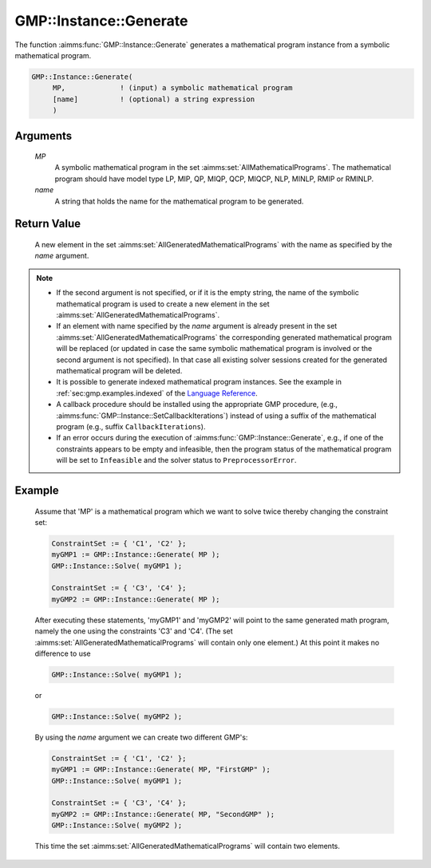 .. aimms:function:: GMP::Instance::Generate(MP, name)

.. _GMP::Instance::Generate:

GMP::Instance::Generate
=======================

The function :aimms:func:`GMP::Instance::Generate` generates a mathematical
program instance from a symbolic mathematical program.

.. code-block:: aimms

    GMP::Instance::Generate(
         MP,             ! (input) a symbolic mathematical program
         [name]          ! (optional) a string expression
         )

Arguments
---------

    *MP*
        A symbolic mathematical program in the set :aimms:set:`AllMathematicalPrograms`. The mathematical
        program should have model type LP, MIP, QP, MIQP, QCP, MIQCP, NLP,
        MINLP, RMIP or RMINLP.

    *name*
        A string that holds the name for the mathematical program to be
        generated.

Return Value
------------

    A new element in the set :aimms:set:`AllGeneratedMathematicalPrograms` with the name as specified by the
    *name* argument.

.. note::

    -  If the second argument is not specified, or if it is the empty
       string, the name of the symbolic mathematical program is used to
       create a new element in the set :aimms:set:`AllGeneratedMathematicalPrograms`.

    -  If an element with name specified by the *name* argument is already
       present in the set :aimms:set:`AllGeneratedMathematicalPrograms` the corresponding generated mathematical
       program will be replaced (or updated in case the same symbolic
       mathematical program is involved or the second argument is not specified). In that
       case all existing solver sessions created for the generated mathematical program will be deleted.

    -  It is possible to generate indexed mathematical program instances.
       See the example in :ref:`sec:gmp.examples.indexed` of the `Language Reference <https://documentation.aimms.com/language-reference/index.html>`__.

    -  A callback procedure should be installed using the appropriate GMP
       procedure, (e.g., :aimms:func:`GMP::Instance::SetCallbackIterations`) instead
       of using a suffix of the mathematical program (e.g., suffix
       ``CallbackIterations``).

    -  If an error occurs during the execution of
       :aimms:func:`GMP::Instance::Generate`, e.g., if one of the constraints appears
       to be empty and infeasible, then the program status of the
       mathematical program will be set to ``Infeasible`` and the solver
       status to ``PreprocessorError``.


Example
-------

    Assume that 'MP' is a mathematical program which we want to solve twice thereby changing the constraint set: 

    .. code-block:: aimms

               ConstraintSet := { 'C1', 'C2' };
               myGMP1 := GMP::Instance::Generate( MP );
               GMP::Instance::Solve( myGMP1 );
               
               ConstraintSet := { 'C3', 'C4' };
               myGMP2 := GMP::Instance::Generate( MP );

    After executing these statements, 'myGMP1' and 'myGMP2' will point to the same generated math program,
    namely the one using the constraints 'C3' and 'C4'. (The set
    :aimms:set:`AllGeneratedMathematicalPrograms` will contain only one element.) At this point it
    makes no difference to use
    
    .. code-block:: aimms

               GMP::Instance::Solve( myGMP1 );
    
    or

    .. code-block:: aimms

               GMP::Instance::Solve( myGMP2 );
    
    By using the *name* argument we can create two different GMP's:

    .. code-block:: aimms

               ConstraintSet := { 'C1', 'C2' };
               myGMP1 := GMP::Instance::Generate( MP, "FirstGMP" );
               GMP::Instance::Solve( myGMP1 );
               
               ConstraintSet := { 'C3', 'C4' };
               myGMP2 := GMP::Instance::Generate( MP, "SecondGMP" );
               GMP::Instance::Solve( myGMP2 );

    This time the set :aimms:set:`AllGeneratedMathematicalPrograms` will contain two elements.
               
.. seealso::

    The routines :aimms:func:`GMP::Instance::Delete` and :aimms:func:`GMP::Instance::SetCallbackIterations`.

